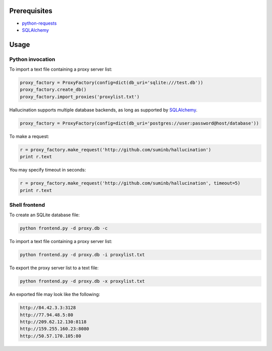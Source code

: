 Prerequisites
-------------

- `python-requests <http://docs.python-requests.org/en/latest/>`_
- SQLAlchemy_

.. _SQLAlchemy: http://www.sqlalchemy.org/

Usage
-----

Python invocation
`````````````````

To import a text file containing a proxy server list:

.. code-block:: python

    proxy_factory = ProxyFactory(config=dict(db_uri='sqlite:///test.db'))
    proxy_factory.create_db()
    proxy_factory.import_proxies('proxylist.txt')

Hallucination supports multiple database backends, as long as supported by SQLAlchemy_.

.. code-block:: python

    proxy_factory = ProxyFactory(config=dict(db_uri='postgres://user:password@host/database'))

To make a request:

.. code-block:: python

    r = proxy_factory.make_request('http://github.com/suminb/hallucination')
    print r.text

You may specify timeout in seconds:

.. code-block:: python

    r = proxy_factory.make_request('http://github.com/suminb/hallucination', timeout=5)
    print r.text


Shell frontend
``````````````

To create an SQLite database file:

.. code-block:: console

    python frontend.py -d proxy.db -c

To import a text file containing a proxy server list:

.. code-block:: console

    python frontend.py -d proxy.db -i proxylist.txt


To export the proxy server list to a text file:

.. code-block:: console

    python frontend.py -d proxy.db -x proxylist.txt

An exported file may look like the following:

.. code-block:: text

    http://84.42.3.3:3128
    http://77.94.48.5:80
    http://209.62.12.130:8118
    http://159.255.160.23:8080
    http://50.57.170.105:80
